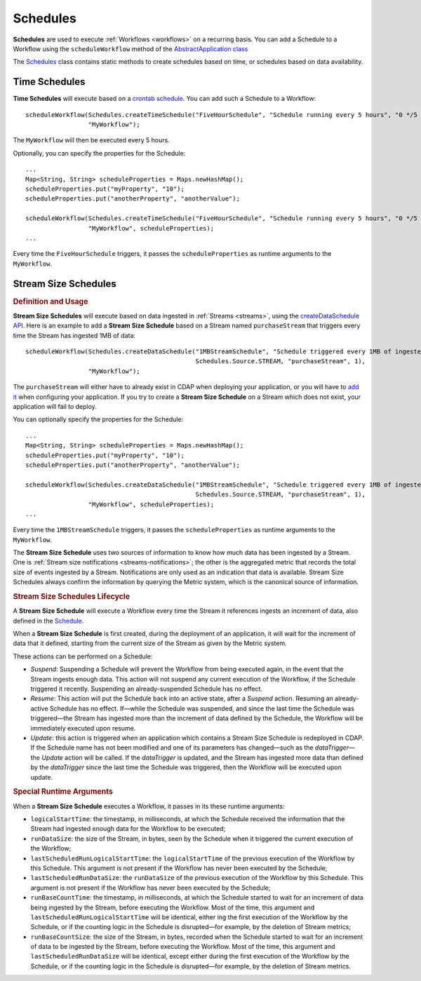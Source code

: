 .. meta::
    :author: Cask Data, Inc.
    :copyright: Copyright © 2015 Cask Data, Inc.

.. _schedules:

============================================
Schedules
============================================

**Schedules** are used to execute :ref:`Workflows <workflows>` on a recurring basis. You can add a Schedule
to a Workflow using the ``scheduleWorkflow`` method of the
`AbstractApplication class <../../reference-manual/javadocs/co/cask/cdap/api/app/AbstractApplication.html#scheduleWorkflow(co.cask.cdap.api.schedule.Schedule,%20java.lang.String)>`__

The `Schedules <../../reference-manual/javadocs/co/cask/cdap/api/schedule/Schedules.html>`__
class contains static methods to create schedules based on time, or schedules based on data availability.

Time Schedules
==============

**Time Schedules** will execute based on a
`crontab schedule <../../reference-manual/javadocs/co/cask/cdap/api/schedule/Schedules.html#createTimeSchedule(java.lang.String,%20java.lang.String,%20java.lang.String)>`__.
You can add such a Schedule to a Workflow::

    scheduleWorkflow(Schedules.createTimeSchedule("FiveHourSchedule", "Schedule running every 5 hours", "0 */5 * * *"),
                     "MyWorkflow");

The ``MyWorkflow`` will then be executed every 5 hours.

Optionally, you can specify the properties for the Schedule::

    ...
    Map<String, String> scheduleProperties = Maps.newHashMap();
    scheduleProperties.put("myProperty", "10");
    scheduleProperties.put("anotherProperty", "anotherValue");

    scheduleWorkflow(Schedules.createTimeSchedule("FiveHourSchedule", "Schedule running every 5 hours", "0 */5 * * *"),
                     "MyWorkflow", scheduleProperties);
    ...

Every time the ``FiveHourSchedule`` triggers, it passes the ``scheduleProperties`` as runtime arguments to the ``MyWorkflow``.


.. _stream-size-schedules:

Stream Size Schedules
=====================

.. rubric:: Definition and Usage

**Stream Size Schedules** will execute based on data ingested in :ref:`Streams <streams>`, using the
`createDataSchedule API <../../reference-manual/javadocs/co/cask/cdap/api/schedule/Schedules.html#createDataSchedule(java.lang.String,%20java.lang.String,%20co.cask.cdap.api.schedule.Source,%20java.lang.String,%20int)>`__.
Here is an example to add a **Stream Size Schedule** based on a Stream named ``purchaseStream`` that triggers
every time the Stream has ingested 1MB of data::

    scheduleWorkflow(Schedules.createDataSchedule("1MBStreamSchedule", "Schedule triggered every 1MB of ingested data",
                                                  Schedules.Source.STREAM, "purchaseStream", 1),
                     "MyWorkflow");

The ``purchaseStream`` will either have to already exist in CDAP when deploying your application, or you will have to
`add it <../../reference-manual/javadocs/co/cask/cdap/api/app/AbstractApplication.html#addStream(co.cask.cdap.api.data.stream.Stream)>`__
when configuring your application. If you try to create a **Stream Size Schedule** on a Stream which does not exist,
your application will fail to deploy.

You can optionally specify the properties for the Schedule::

    ...
    Map<String, String> scheduleProperties = Maps.newHashMap();
    scheduleProperties.put("myProperty", "10");
    scheduleProperties.put("anotherProperty", "anotherValue");

    scheduleWorkflow(Schedules.createDataSchedule("1MBStreamSchedule", "Schedule triggered every 1MB of ingested data",
                                                  Schedules.Source.STREAM, "purchaseStream", 1),
                     "MyWorkflow", scheduleProperties);
    ...

Every time the ``1MBStreamSchedule`` triggers, it passes the ``scheduleProperties`` as runtime arguments to the ``MyWorkflow``.

The **Stream Size Schedule** uses two sources of information to know how much data has been ingested by a Stream.
One is :ref:`Stream size notifications <streams-notifications>`; the other is the aggregated metric that
records the total size of events ingested by a Stream.
Notifications are only used as an indication that data is available. Stream Size Schedules always confirm the
information by querying the Metric system, which is the canonical source of information.


.. rubric:: Stream Size Schedules Lifecycle

A **Stream Size Schedule** will execute a Workflow every time the Stream it references ingests an increment of data,
also defined in the
`Schedule <../../reference-manual/javadocs/co/cask/cdap/api/schedule/Schedules.html#createDataSchedule(java.lang.String,%20java.lang.String,%20co.cask.cdap.api.schedule.Source,%20java.lang.String,%20int)>`__.

When a **Stream Size Schedule** is first created, during the deployment of an application, it will wait for the
increment of data that it defined, starting from the current size of the Stream as given by the Metric system.

These actions can be performed on a Schedule:

- *Suspend*: Suspending a Schedule will prevent the Workflow from being executed again, in the event that the Stream
  ingests enough data. This action will not suspend any current execution of the Workflow, if the Schedule
  triggered it recently. Suspending an already-suspended Schedule has no effect.
- *Resume*: This action will put the Schedule back into an active state, after a *Suspend* action. Resuming an
  already-active Schedule has no effect. If—while the Schedule was suspended, and since the last time the
  Schedule was triggered—the Stream has ingested more than the increment of data defined by the Schedule,
  the Workflow will be immediately executed upon resume.
- *Update*: this action is triggered when an application which contains a Stream Size Schedule is redeployed in CDAP.
  If the Schedule name has not been modified and one of its parameters has changed—such as the `dataTrigger`—the
  *Update* action will be called. If the `dataTrigger` is updated, and the Stream has ingested more data than defined
  by the `dataTrigger` since the last time the Schedule was triggered, then the Workflow will be executed upon
  update.

.. rubric:: Special Runtime Arguments

When a **Stream Size Schedule** executes a Workflow, it passes in its these runtime arguments:

- ``logicalStartTime``: the timestamp, in milliseconds, at which the Schedule received the information that the Stream
  had ingested enough data for the Workflow to be executed;
- ``runDataSize``: the size of the Stream, in bytes, seen by the Schedule when it triggered the current execution of
  the Workflow;
- ``lastScheduledRunLogicalStartTime``: the ``logicalStartTime`` of the previous execution of the Workflow by this Schedule.
  This argument is not present if the Workflow has never been executed by the Schedule;
- ``lastScheduledRunDataSize``: the ``runDataSize`` of the previous execution of the Workflow by this Schedule.
  This argument is not present if the Workflow has never been executed by the Schedule;
- ``runBaseCountTime``: the timestamp, in milliseconds, at which the Schedule started to wait for an increment of data
  being ingested by the Stream, before executing the Workflow. Most of the time, this argument and
  ``lastScheduledRunLogicalStartTime`` will be identical, either ing the first execution of the Workflow by the
  Schedule, or if the counting logic in the Schedule is disrupted—for example, by the deletion of Stream metrics;
- ``runBaseCountSize``: the size of the Stream, in bytes, recorded when the Schedule started to wait for an increment of data
  to be ingested by the Stream, before executing the Workflow. Most of the time, this argument and
  ``lastScheduledRunDataSize`` will be identical, except either during the first execution of the Workflow by the
  Schedule, or if the counting logic in the Schedule is disrupted—for example, by the deletion of Stream metrics.

